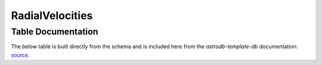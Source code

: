 RadialVelocities
################

Table Documentation
===================
.. _source: https://github.com/astrodbtoolkit/astrodb-template-db/blob/main/docs/schema/RadialVelocities.md

The below table is built directly from the schema and is
included here from the `astrodb-template-db` documentation: `source`_.

.. mdinclude:: ../astrodb-template-db/docs/schema/RadialVelocities.md